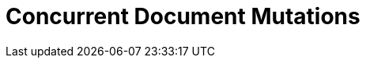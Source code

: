= Concurrent Document Mutations
:navtitle: Concurrent Document Mutations
:page-topic-type: howto
:page-aliases: concurrent-mutations-cluster,cas
